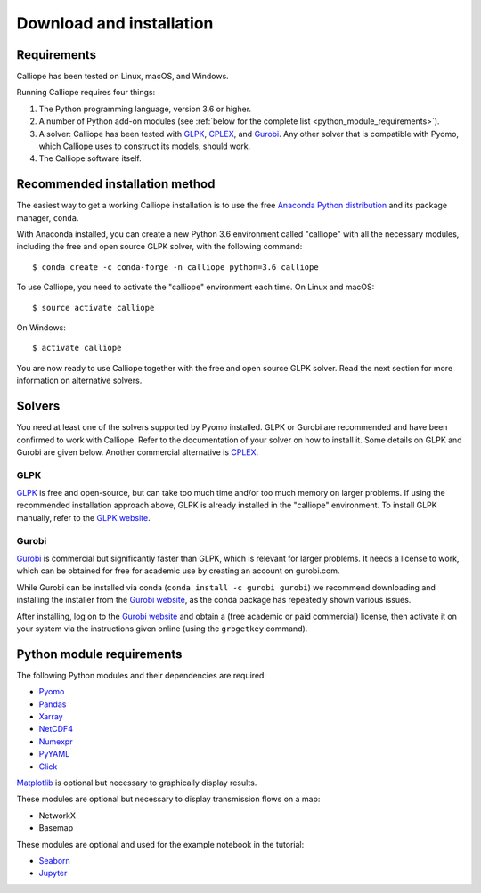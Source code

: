 .. _installation:

=========================
Download and installation
=========================

Requirements
============

Calliope has been tested on Linux, macOS, and Windows.

Running Calliope requires four things:

1. The Python programming language, version 3.6 or higher.
2. A number of Python add-on modules (see :ref:`below for the complete list <python_module_requirements>`).
3. A solver: Calliope has been tested with `GLPK <https://www.gnu.org/software/glpk/>`_, `CPLEX <http://ibm.com/software/integration/optimization/cplex-optimization-studio/>`_, and `Gurobi <http://www.gurobi.com/>`_. Any other solver that is compatible with Pyomo, which Calliope uses to construct its models, should work.
4. The Calliope software itself.


Recommended installation method
===============================

The easiest way to get a working Calliope installation is to use the free `Anaconda Python distribution <https://store.continuum.io/cshop/anaconda/>`_ and its package manager, ``conda``.

With Anaconda installed, you can create a new Python 3.6 environment called "calliope" with all the necessary modules, including the free and open source GLPK solver, with the following command::

   $ conda create -c conda-forge -n calliope python=3.6 calliope

To use Calliope, you need to activate the "calliope" environment each time. On Linux and macOS::

   $ source activate calliope

On Windows::

   $ activate calliope

You are now ready to use Calliope together with the free and open source GLPK solver. Read the next section for more information on alternative solvers.

Solvers
=======

You need at least one of the solvers supported by Pyomo installed. GLPK or Gurobi are recommended and have been confirmed to work with Calliope. Refer to the documentation of your solver on how to install it. Some details on GLPK and Gurobi are given below. Another commercial alternative is `CPLEX <http://ibm.com/software/integration/optimization/cplex-optimization-studio/>`_.

GLPK
----

`GLPK <https://www.gnu.org/software/glpk/>`_ is free and open-source, but can take too much time and/or too much memory on larger problems. If using the recommended installation approach  above, GLPK is already installed in the "calliope" environment. To install GLPK manually, refer to the `GLPK website <https://www.gnu.org/software/glpk/>`_.

Gurobi
------

`Gurobi <http://www.gurobi.com/>`_ is commercial but significantly faster than GLPK, which is relevant for larger problems. It needs a license to work, which can be obtained for free for academic use by creating an account on gurobi.com.

While Gurobi can be installed via conda (``conda install -c gurobi gurobi``) we recommend downloading and installing the installer from the `Gurobi website <http://www.gurobi.com/>`_, as the conda package has repeatedly shown various issues.

After installing, log on to the `Gurobi website <http://www.gurobi.com/>`_ and obtain a (free academic or paid commercial) license, then activate it on your system via the instructions given online (using the ``grbgetkey`` command).

.. _python_module_requirements:

Python module requirements
==========================

The following Python modules and their dependencies are required:

* `Pyomo <https://software.sandia.gov/trac/pyomo/wiki/Pyomo>`_
* `Pandas <http://pandas.pydata.org/>`_
* `Xarray <http://xarray.pydata.org/>`_
* `NetCDF4 <https://github.com/Unidata/netcdf4-python>`_
* `Numexpr <https://github.com/pydata/numexpr>`_
* `PyYAML <http://pyyaml.org/>`_
* `Click <http://click.pocoo.org/>`_

`Matplotlib <http://matplotlib.org/>`_ is optional but necessary to graphically display results.

These modules are optional but necessary to display transmission flows on a map:

* NetworkX
* Basemap

These modules are optional and used for the example notebook in the tutorial:

* `Seaborn <https://web.stanford.edu/~mwaskom/software/seaborn/>`_
* `Jupyter <http://jupyter.org/>`_
